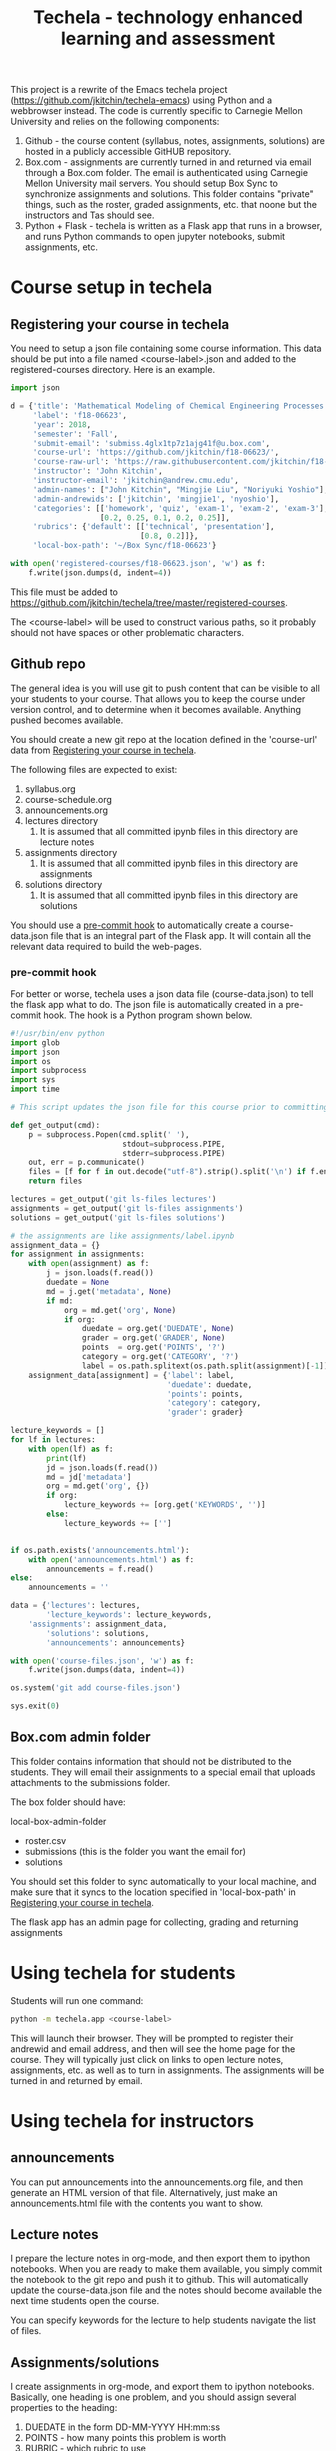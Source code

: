 #+TITLE: Techela - technology enhanced learning and assessment

This project is a rewrite of the Emacs techela project (https://github.com/jkitchin/techela-emacs) using Python and a webbrowser instead. The code is currently specific to Carnegie Mellon University and relies on the following components:

1. Github - the course content (syllabus, notes, assignments, solutions) are hosted in a publicly accessible GitHUB repository.
2. Box.com - assignments are currently turned in and returned via email through a Box.com folder. The email is authenticated using Carnegie Mellon University mail servers. You should setup Box Sync to synchronize assignments and solutions. This folder contains "private" things, such as the roster, graded assignments, etc. that noone but the instructors and Tas should see.
3. Python + Flask - techela is written as a Flask app that runs in a browser, and runs Python commands to open jupyter notebooks, submit assignments, etc.


* Course setup in techela

** Registering your course in techela
   :PROPERTIES:
   :ID:       E3FCABBB-9465-410E-8838-199CD733B61A
   :END:

You need to setup a json file containing some course information. This data should be put into a file named <course-label>.json and added to the registered-courses directory. Here is an example.

#+BEGIN_SRC python :tangle
import json

d = {'title': 'Mathematical Modeling of Chemical Engineering Processes',
     'label': 'f18-06623',
     'year': 2018,
     'semester': 'Fall',
     'submit-email': 'submiss.4glx1tp7z1ajg41f@u.box.com',
     'course-url': 'https://github.com/jkitchin/f18-06623/',
     'course-raw-url': 'https://raw.githubusercontent.com/jkitchin/f18-06623/master/',
     'instructor': 'John Kitchin',
     'instructor-email': 'jkitchin@andrew.cmu.edu',
     'admin-names': ["John Kitchin", "Mingjie Liu", "Noriyuki Yoshio"],
     'admin-andrewids': ['jkitchin', 'mingjie1', 'nyoshio'],
     'categories': [['homework', 'quiz', 'exam-1', 'exam-2', 'exam-3'],
                    [0.2, 0.25, 0.1, 0.2, 0.25]],
     'rubrics': {'default': [['technical', 'presentation'],
                             [0.8, 0.2]]},
     'local-box-path': '~/Box Sync/f18-06623'}

with open('registered-courses/f18-06623.json', 'w') as f:
    f.write(json.dumps(d, indent=4))
#+END_SRC

#+RESULTS:

This file must be added to https://github.com/jkitchin/techela/tree/master/registered-courses.

The <course-label> will be used to construct various paths, so it probably should not have spaces or other problematic characters.

** Github repo

The general idea is you will use git to push content that can be visible to all your students to your course. That allows you to keep the course under version control, and to determine when it becomes available. Anything pushed becomes available.

You should create a new git repo at the location defined in the 'course-url' data from [[id:E3FCABBB-9465-410E-8838-199CD733B61A][Registering your course in techela]].

The following files are expected to exist:
1. syllabus.org
2. course-schedule.org
3. announcements.org
4. lectures directory
   1. It is assumed that all committed ipynb files in this directory are lecture notes
5. assignments directory
   1. It is assumed that all committed ipynb files in this directory are assignments
6. solutions directory
   1. It is assumed that all committed ipynb files in this directory are solutions

You should use a [[id:3E31E5FA-C89D-47E9-BCDD-49587EC131F6][pre-commit hook]] to automatically create a course-data.json file that is an integral part of the Flask app. It will contain all the relevant data required to build the web-pages.

*** pre-commit hook
    :PROPERTIES:
    :ID:       3E31E5FA-C89D-47E9-BCDD-49587EC131F6
    :END:

For better or worse, techela uses a json data file (course-data.json) to tell the flask app what to do. The json file is automatically created in a pre-commit hook. The hook is a Python program shown below.

#+BEGIN_SRC python :tangle .git/hooks/pre-commit
#!/usr/bin/env python
import glob
import json
import os
import subprocess
import sys
import time

# This script updates the json file for this course prior to committing.

def get_output(cmd):
    p = subprocess.Popen(cmd.split(' '),
                         stdout=subprocess.PIPE,
                         stderr=subprocess.PIPE)
    out, err = p.communicate()
    files = [f for f in out.decode("utf-8").strip().split('\n') if f.endswith('.ipynb')]
    return files

lectures = get_output('git ls-files lectures')
assignments = get_output('git ls-files assignments')
solutions = get_output('git ls-files solutions')

# the assignments are like assignments/label.ipynb
assignment_data = {}
for assignment in assignments:
    with open(assignment) as f:
        j = json.loads(f.read())
        duedate = None
        md = j.get('metadata', None)
        if md:
            org = md.get('org', None)
            if org:
                duedate = org.get('DUEDATE', None)
                grader = org.get('GRADER', None)
                points  = org.get('POINTS', '?')
                category = org.get('CATEGORY', '?')
                label = os.path.splitext(os.path.split(assignment)[-1])[0]
    assignment_data[assignment] = {'label': label,
                                   'duedate': duedate,
                                   'points': points,
                                   'category': category,
                                   'grader': grader}

lecture_keywords = []
for lf in lectures:
    with open(lf) as f:
        print(lf)
        jd = json.loads(f.read())
        md = jd['metadata']
        org = md.get('org', {})
        if org:
            lecture_keywords += [org.get('KEYWORDS', '')]
        else:
            lecture_keywords += ['']


if os.path.exists('announcements.html'):
    with open('announcements.html') as f:
        announcements = f.read()
else:
    announcements = ''

data = {'lectures': lectures,
        'lecture_keywords': lecture_keywords,
	'assignments': assignment_data,
        'solutions': solutions,
        'announcements': announcements}

with open('course-files.json', 'w') as f:
    f.write(json.dumps(data, indent=4))

os.system('git add course-files.json')

sys.exit(0)

#+END_SRC

** Box.com admin folder

This folder contains information that should not be distributed to the students. They will email their assignments to a special email that uploads attachments to the submissions folder.

The box folder should have:

local-box-admin-folder
    - roster.csv
    - submissions (this is the folder you want the email for)
    - solutions

You should set this folder to sync automatically to your local machine, and make sure that it syncs to the location specified in 'local-box-path' in [[id:E3FCABBB-9465-410E-8838-199CD733B61A][Registering your course in techela]].

The flask app has an admin page for collecting, grading and returning assignments

* Using techela for students

Students will run one command:

#+BEGIN_SRC sh
python -m techela.app <course-label>
#+END_SRC

This will launch their browser. They will be prompted to register their andrewid and email address, and then will see the home page for the course. They will typically just click on links to open lecture notes, assignments, etc. as well as to turn in assignments. The assignments will be turned in and returned by email.

* Using techela for instructors

** announcements

You can put announcements into the announcements.org file, and then generate an HTML version of that file. Alternatively, just make an announcements.html file with the contents you want to show.

** Lecture notes

I prepare the lecture notes in org-mode, and then export them to ipython notebooks. When you are ready to make them available, you simply commit the notebook to the git repo and push it to github. This will automatically update the course-data.json file and the notes should become available the next time students open the course.

You can specify keywords for the lecture to help students navigate the list of files.

#+OX-IPYNB-KEYWORD-METADATA: keywords
#+KEYWORDS: key1, key2

** Assignments/solutions

I create assignments in org-mode, and export them to ipython notebooks. Basically, one heading is one problem, and you should assign several properties to the heading:

1. DUEDATE in the form DD-MM-YYYY HH:mm:ss
2. POINTS - how many points this problem is worth
3. RUBRIC - which rubric to use
4. TYPE - this is the category, e.g. homework, exam-1, quiz
5. LABEL - a name for the assignment
6. GRADER - Name of the person responsible for grading

The point of these is that this information is saved in machine-readable form in the notebooks, and integrated into the browser, and gradebook.

** Collecting, grading and returning assignments

Instructors should also run

#+BEGIN_SRC sh
python -m techela.app <course-label>
#+END_SRC

They will also register their andrewid and names. When their andrewid is listed in the course information, they will see an admin link that will use information in the Box admin folder.

*** Collecting assignments

From the admin page, you can click on a label to collect the assignment. This will copy the assignments from the submissions folder into the assignments and assignments-archive folders. The assignments folder contains copies of the assignments that will be graded, and the assignments-archive folder is just to keep a copy of the files that are unaltered.

*** Grading assignments

After the assignments are collected, you will see a page showing links to each assignment file. You can click on the link to open the file for grading.

techela provides some extensions to the jupyter notebook to facilitate grading. You can press C to enter a comment. After you are ready to grade, you press G to enter the grades. You will be prompted for a technical grade, and for a presentation grade. You should enter letter grades for these. The total grade will be automatically computed and stored in the notebook.

*** Returning assignments

After you are done grading all the assignments, you can post the solution to the public github site, and then click on the Return all assignments link on the assignment page.

*** Updating the roster

You just download a new roster from S3 and rename it as roster.csv in the admin folder.
